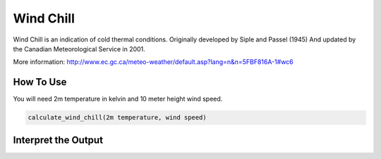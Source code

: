 Wind Chill
======================================
Wind Chill is an indication of cold thermal conditions.
Originally developed by Siple and Passel (1945)
And updated by the Canadian Meteorological Service in 2001.

More information: http://www.ec.gc.ca/meteo-weather/default.asp?lang=n&n=5FBF816A-1#wc6

How To Use 
---------------

You will need 2m temperature in kelvin and 10 meter height wind speed.

.. code-block:: python

    calculate_wind_chill(2m temperature, wind speed)


Interpret the Output
---------------------
.. csv-table:: Wind Chill Thresholds
    :file: windchillthresholds.csv
    :header-rows: 1
    :class: longtable
    :widths: 1 1